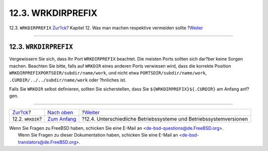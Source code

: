 ==================
12.3. WRKDIRPREFIX
==================

.. raw:: html

   <div class="navheader">

12.3. ``WRKDIRPREFIX``
`Zur?ck <porting-wrkdir.html>`__?
Kapitel 12. Was man machen respektive vermeiden sollte
?\ `Weiter <porting-versions.html>`__

--------------

.. raw:: html

   </div>

.. raw:: html

   <div class="sect1">

.. raw:: html

   <div class="titlepage" xmlns="">

.. raw:: html

   <div>

.. raw:: html

   <div>

12.3. ``WRKDIRPREFIX``
----------------------

.. raw:: html

   </div>

.. raw:: html

   </div>

.. raw:: html

   </div>

Vergewissern Sie sich, dass Ihr Port ``WRKDIRPREFIX`` beachtet. Die
meisten Ports sollten sich dar?ber keine Sorgen machen. Beachten Sie
bitte, falls auf ``WRKDIR`` eines anderen Ports verwiesen wird, dass die
korrekte Position ``WRKDIRPREFIXPORTSDIR/subdir/name/work``, und nicht
etwa ``PORTSDIR/subdir/name/work``, ``.CURDIR/../../subdir/name/work``
oder ?hnliches ist.

Falls Sie ``WRKDIR`` selbst definieren, sollten Sie sicherstellen, dass
Sie ``${WRKDIRPREFIX}${.CURDIR}`` am Anfang anf?gen.

.. raw:: html

   </div>

.. raw:: html

   <div class="navfooter">

--------------

+-------------------------------------+-------------------------------------+-----------------------------------------------------------------------+
| `Zur?ck <porting-wrkdir.html>`__?   | `Nach oben <porting-dads.html>`__   | ?\ `Weiter <porting-versions.html>`__                                 |
+-------------------------------------+-------------------------------------+-----------------------------------------------------------------------+
| 12.2. ``WRKDIR``?                   | `Zum Anfang <index.html>`__         | ?12.4. Unterschiedliche Betriebssysteme und Betriebssystemversionen   |
+-------------------------------------+-------------------------------------+-----------------------------------------------------------------------+

.. raw:: html

   </div>

| Wenn Sie Fragen zu FreeBSD haben, schicken Sie eine E-Mail an
  <de-bsd-questions@de.FreeBSD.org\ >.
|  Wenn Sie Fragen zu dieser Dokumentation haben, schicken Sie eine
  E-Mail an <de-bsd-translators@de.FreeBSD.org\ >.
